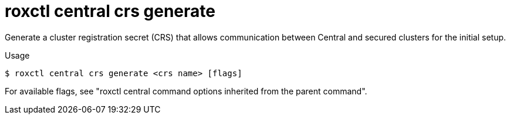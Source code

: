 // Module included in the following assemblies:
//
// * command-reference/roxctl-central.adoc

:_mod-docs-content-type: REFERENCE
[id="roxctl-central-crs-generate_{context}"]
= roxctl central crs generate

Generate a cluster registration secret (CRS) that allows communication between Central and secured clusters for the initial setup.

.Usage
[source,terminal]
----
$ roxctl central crs generate <crs name> [flags]
----

For available flags, see "roxctl central command options inherited from the parent command".